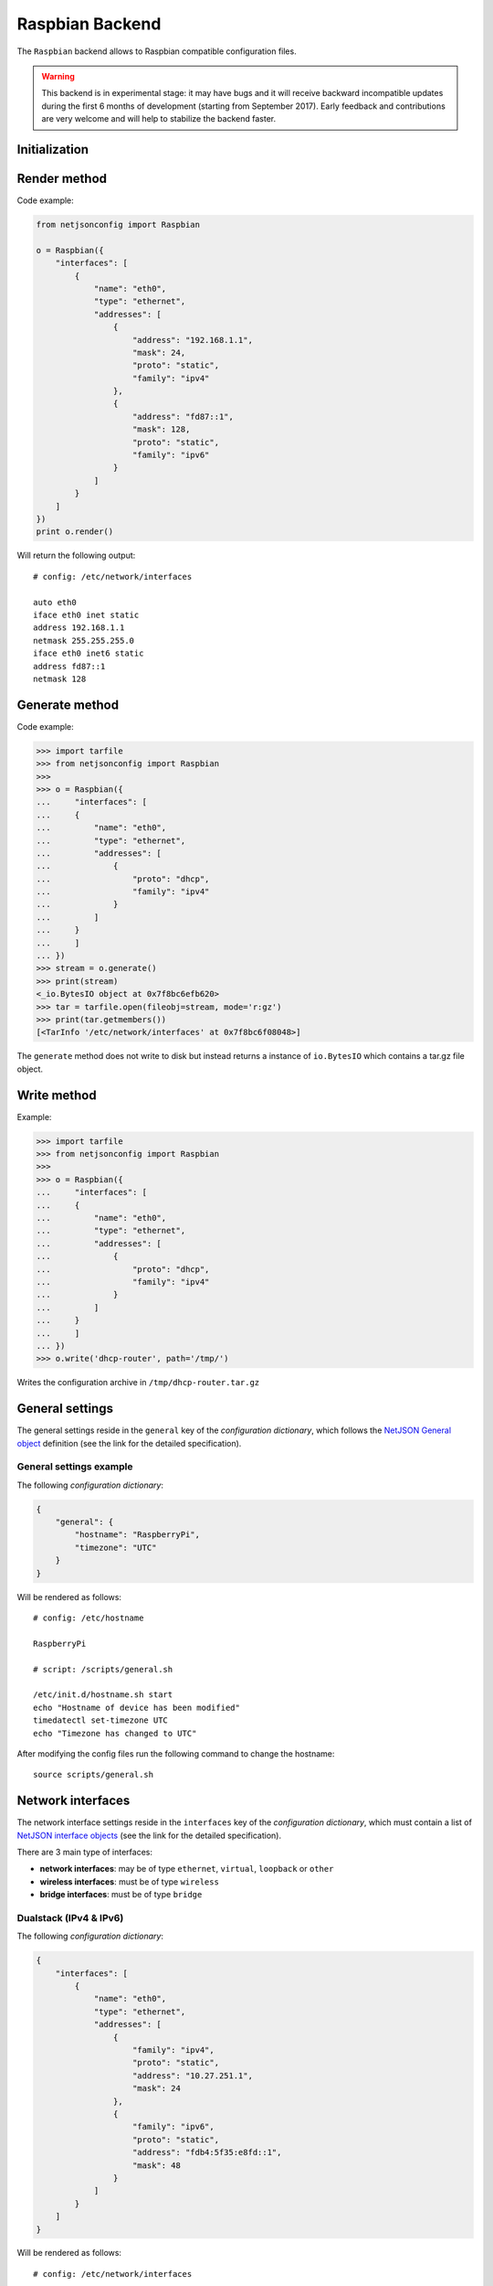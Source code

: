================
Raspbian Backend
================



The ``Raspbian`` backend allows to Raspbian compatible configuration files.

.. warning::
    This backend is in experimental stage: it may have bugs and it will
    receive backward incompatible updates during the first 6 months
    of development (starting from September 2017).
    Early feedback and contributions are very welcome and will help
    to stabilize the backend faster.

Initialization
--------------

.. automethod:: netjsonconfig.Raspbian.__init__

Render method
-------------

.. automethod:: netjsonconfig.Raspbian.render

Code example:

.. code-block:: python

    from netjsonconfig import Raspbian

    o = Raspbian({
        "interfaces": [
            {
                "name": "eth0",
                "type": "ethernet",
                "addresses": [
                    {
                        "address": "192.168.1.1",
                        "mask": 24,
                        "proto": "static",
                        "family": "ipv4"
                    },
                    {
                        "address": "fd87::1",
                        "mask": 128,
                        "proto": "static",
                        "family": "ipv6"
                    }
                ]
            }
        ]
    })
    print o.render()

Will return the following output::

    # config: /etc/network/interfaces

    auto eth0
    iface eth0 inet static
    address 192.168.1.1
    netmask 255.255.255.0
    iface eth0 inet6 static
    address fd87::1
    netmask 128

Generate method
---------------

.. automethod:: netjsonconfig.Raspbian.generate

Code example:

.. code-block:: python

    >>> import tarfile
    >>> from netjsonconfig import Raspbian
    >>>
    >>> o = Raspbian({
    ...     "interfaces": [
    ...     {
    ...         "name": "eth0",
    ...         "type": "ethernet",
    ...         "addresses": [
    ...             {
    ...                 "proto": "dhcp",
    ...                 "family": "ipv4"
    ...             }
    ...         ]
    ...     }
    ...     ]
    ... })
    >>> stream = o.generate()
    >>> print(stream)
    <_io.BytesIO object at 0x7f8bc6efb620>
    >>> tar = tarfile.open(fileobj=stream, mode='r:gz')
    >>> print(tar.getmembers())
    [<TarInfo '/etc/network/interfaces' at 0x7f8bc6f08048>]

The ``generate`` method does not write to disk but instead returns a instance of
``io.BytesIO`` which contains a tar.gz file object.

Write method
------------

.. automethod:: netjsonconfig.Raspbian.write

Example:

.. code-block:: python

    >>> import tarfile
    >>> from netjsonconfig import Raspbian
    >>>
    >>> o = Raspbian({
    ...     "interfaces": [
    ...     {
    ...         "name": "eth0",
    ...         "type": "ethernet",
    ...         "addresses": [
    ...             {
    ...                 "proto": "dhcp",
    ...                 "family": "ipv4"
    ...             }
    ...         ]
    ...     }
    ...     ]
    ... })
    >>> o.write('dhcp-router', path='/tmp/')

Writes the configuration archive in ``/tmp/dhcp-router.tar.gz``

General settings
----------------

The general settings reside in the ``general`` key of the
*configuration dictionary*, which follows the
`NetJSON General object <http://netjson.org/rfc.html#general1>`_ definition
(see the link for the detailed specification).

General settings example
~~~~~~~~~~~~~~~~~~~~~~~~

The following *configuration dictionary*:

.. code-block:: python

    {
        "general": {
            "hostname": "RaspberryPi",
            "timezone": "UTC"
        }
    }

Will be rendered as follows::

    # config: /etc/hostname

    RaspberryPi

    # script: /scripts/general.sh

    /etc/init.d/hostname.sh start
    echo "Hostname of device has been modified"
    timedatectl set-timezone UTC
    echo "Timezone has changed to UTC"


After modifying the config files run the following command to change the
hostname::

    source scripts/general.sh

Network interfaces
------------------

The network interface settings reside in the ``interfaces`` key of the
*configuration dictionary*, which must contain a list of
`NetJSON interface objects <http://netjson.org/rfc.html#interfaces1>`_
(see the link for the detailed specification).

There are 3 main type of interfaces:

* **network interfaces**: may be of type ``ethernet``, ``virtual``, ``loopback`` or ``other``
* **wireless interfaces**: must be of type ``wireless``
* **bridge interfaces**: must be of type ``bridge``

Dualstack (IPv4 & IPv6)
~~~~~~~~~~~~~~~~~~~~~~~

The following *configuration dictionary*:

.. code-block:: python

    {
        "interfaces": [
            {
                "name": "eth0",
                "type": "ethernet",
                "addresses": [
                    {
                        "family": "ipv4",
                        "proto": "static",
                        "address": "10.27.251.1",
                        "mask": 24
                    },
                    {
                        "family": "ipv6",
                        "proto": "static",
                        "address": "fdb4:5f35:e8fd::1",
                        "mask": 48
                    }
                ]
            }
        ]
    }

Will be rendered as follows::

    # config: /etc/network/interfaces

    auto eth0
    iface eth0 inet static
    address 10.27.251.1
    netmask 255.255.255.0
    iface eth0 inet6 static
    address fdb4:5f35:e8fd::1
    netmask 48

DNS Servers and Search Domains
~~~~~~~~~~~~~~~~~~~~~~~~~~~~~~

DNS servers can be set using ``dns_servers``, while search domains can be set using
``dns_search``.

.. code-block:: python

    {
        "interfaces": [
            {
                "name": "eth0",
                "type": "ethernet",
                "addresses": [
                    {
                        "address": "192.168.1.1",
                        "mask": 24,
                        "proto": "static",
                        "family": "ipv4"
                    }
                ]
            },
            {
                "name": "eth1",
                "type": "ethernet",
                "addresses": [
                    {
                        "proto": "dhcp",
                        "family": "ipv4"
                    }
                ]
            }
        ],
        "dns_servers": [
            "10.11.12.13",
            "8.8.8.8"
        ],
        "dns_search": [
            "openwisp.org",
            "netjson.org"],
    }

Will return the following output::

    # config: /etc/network/interfaces

    auto eth0
    iface eth0 inet static
    address 192.168.1.1
    netmask 255.255.255.0

    auto eth1
    iface eth1 inet dhcp

    # config: /etc/resolv.conf

    nameserver 10.11.12.13
    nameserver 8.8.8.8
    search openwisp.org
    search netjson.org

DHCP IPv6 Ethernet Interface
~~~~~~~~~~~~~~~~~~~~~~~~~~~~

The following *configuration dictionary*:

.. code-block:: python

    {
        "interfaces": [
            {
                "name": "eth0",
                "type": "ethernet",
                "addresses": [
                    {
                        "proto": "dhcp",
                        "family": "ipv6"
                    }
                ]
            }
        ]
    }

Will be rendered as follows::

    # config: /etc/network/interfaces

    auto eth0
    iface eth0 inet6 dhcp

Bridge Interfaces
-----------------

Interfaces of type ``bridge`` can contain a option that is specific for network bridges:

* ``bridge_members``: interfaces that are members of the bridge

.. note::
    The bridge members must be active when creating the bridge

Installing the Software
~~~~~~~~~~~~~~~~~~~~~~~

To create a bridge interface you will need to install a program called `brctl` and
is included in `bridge-utils <https://packages.debian.org/search?keywords=bridge-utils>`_.
You can install it using this command::

    $ aptitude install bridge-utils

Bridge Interface Example
~~~~~~~~~~~~~~~~~~~~~~~~

The following *configuration dictionary*:

.. code-block:: python

    {
        "interfaces": [
            {
                "name": "lan",
                "type": "bridge",
                "bridge_members": [
                    "eth0",
                    "eth1"
                ],
                "addresses": [
                    {
                        "address": "172.17.0.2",
                        "mask": 24,
                        "proto": "static",
                        "family": "ipv4"
                    }
                ]
            }
        ]
    }

Will be rendered as follows::

    # config: /etc/network/interfaces

    auto lan
    iface lan inet static
    address 172.17.0.2
    netmask 255.255.255.0
    bridge_ports eth0 eth1

Wireless Settings
-----------------

To use a Raspberry Pi as various we need first install the required packages.
You can install it using this command::

    $ sudo apt-get install hostapd dnsmasq

* **hostapd** - The package allows you to use the wireless interface in various
  modes
* **dnsmasq** - The package converts the Raspberry Pi into a DHCP and DNS server

Since the configuration files are not ready yet, turn the new softwares off as follows::

    $ sudo systemctl stop dnsmasq
    $ sudo systemctl stop hostapd

Configure your interface
~~~~~~~~~~~~~~~~~~~~~~~~

Let us say that ``wlan0`` is our wireless interface which we will be using.
First the standard interface handling for ``wlan0`` needs to be disabled.
Normally the dhcpcd daemon (DHCP client) will search the network for a DHCP server
to assign a IP address to ``wlan0`` This is disabled by editing the configuration
file ``/etc/dhcpcd.conf``.
Add ``denyinterfaces wlan0`` to the end of the line (but above any other added
``interface`` lines) and save the file.


To configure the static IP address, create a backup of the original
``/etc/network/interfaces``. Then replace the the file with the one generated
by the backend. Now restart the dhcpcd daemon and setup the new ``wlan0`` configuration::

    sudo service dhcpcd restart
    sudo ifdown wlan0
    sudo ifup wlan0

Configure hostapd
~~~~~~~~~~~~~~~~~

Create a new configuration file ``/etc/hostapd/hostapd.conf``. The contents of this
configuration will be generated by the backend.

You can check if your wireless service is working by running ``/usr/sbin/hostapd /etc/hostapd/hostapd.conf``.
At this point you should be able to see your wireless network. If you try to connect
to this network, it will authenticate but will not recieve any IP address until
dnsmasq is setup. Use **Ctrl+C** to stop it.
If you want the wireless service to start automatically at boot, find the line::

    #DAEMON_CONF=""

in ``/etc/default/hostapd`` and replace it with::

    DAEMON_CONF="/etc/hostapd/hostapd.conf"

Configure dnsmasq
~~~~~~~~~~~~~~~~~

By default ``/etc/dnsmasq.conf`` contains the complete documentation for how the
file needs to be used. It is advisable to create a copy of the original ``dnsmasq.conf``.
After creating the backup, delete the original file and create a new file ``/etc/dnsmasq.conf``
Setup your DNS and DHCP server. Below is an example configuration file::

    # Use interface wlan0
    interface=wlan0
    # Assign IP addresses between 172.128.1.50 and 172.128.1.150 with a 12 hour lease time
    dhcp-range=172.128.1.50,172.128.1.150,12h

Setup IPv4 Forwarding
~~~~~~~~~~~~~~~~~~~~~

We need to enable packet forwarding. Open ``/etc/sysctl.conf`` and uncomment the
following line::

    #net.ipv4.ip_forward=1

After enabling IPv4 Forwarding in ``/etc/sysctl.conf`` you can run the bash script
``/scripts/ipv4_forwarding.sh`` generated in your ``tar.gz`` file::

    source scripts/ipv4_forwarding.sh

This will enable IPv4 forwarding, setup a NAT between your two interfaces and save the
iptable in ``/etc/iptables.ipv4.nat``.
These rules must be applied everytime the Raspberry Pi is booted up. To do so open the
`/etc/rc.local` file and just above the line ``exit 0``, add the following line::

    iptables-restore < /etc/iptables.ipv4.nat

Now we just need to start our services::

    sudo service hostapd start
    sudo service dnsmasq start

You should now be able to connect to your wireless network setup on the Raspberry Pi

Wireless access point
~~~~~~~~~~~~~~~~~~~~~

The following *configuration dictionary* represent one of the most
common wireless access point configuration:

.. code-block:: python

    {
        "radios": [
              {
                  "name": "radio0",
                  "phy": "phy0",
                  "driver": "mac80211",
                  "protocol": "802.11n",
                  "channel": 3,
                  "channel_width": 20,
              },
          ],
        "interfaces": [
            {
                "name": "wlan0",
                "type": "wireless",
                "wireless": {
                    "radio": "radio0",
                    "mode": "access_point",
                    "ssid": "myWiFi"
                }
            }
        ]
    }

Will be rendered as follows::

    # config: /etc/hostapd/hostapd.conf

    interface=wlan0
    driver=nl80211
    hw_mode=g
    channel=3
    ieee80211n=1
    ssid=myWiFi

    # config: /etc/network/interfaces

    auto wlan0
    iface wlan0 inet manual

    # script: /scripts/ipv4_forwarding.sh

    sudo sh -c "echo 1 > /proc/sys/net/ipv4/ip_forward"
    sudo iptables -t nat -A POSTROUTING -o eth0 -j MASQUERADE
    sudo iptables -A FORWARD -i eth0 -o wlan0 -m state --state RELATED,ESTABLISHED -j ACCEPT
    sudo iptables -A FORWARD -i wlan0 -o eth0 -j ACCEPT
    sudo sh -c "iptables-save > /etc/iptables.ipv4.nat"

Wireless AdHoc Mode
~~~~~~~~~~~~~~~~~~~

In wireless adhoc mode, the ``bssid`` property is required.

The following example:

.. code-block:: python

    {
        "interfaces": [
            {
                "name": "wlan0",
                "type": "wireless",
                "wireless": {
                    "radio": "radio0",
                    "ssid": "freifunk",
                    "mode": "adhoc",
                    "bssid": "02:b8:c0:00:00:00"
                }
            }
        ]
    }

Will result in::

    # config: /etc/network/interfaces

    auto wireless
    iface wireless inet static
    address 172.128.1.1
    netmask 255.255.255.0
    wireless-channel 1
    wireless-essid freifunk
    wireless-mode ad-hoc

WPA2 Personal (Pre-Shared Key)
~~~~~~~~~~~~~~~~~~~~~~~~~~~~~~

The following example shows a typical wireless access
point using *WPA2 Personal (Pre-Shared Key)* encryption:

.. code-block:: python

    {
        "radios": [
            {
                "name": "radio0",
                "phy": "phy0",
                "driver": "mac80211",
                "protocol": "802.11n",
                "channel": 3,
                "channel_width": 20,
            }
        ],
        "interfaces": [
            {
                "name": "wlan0",
                "type": "wireless",
                "wireless": {
                    "radio": "radio0",
                    "mode": "access_point",
                    "ssid": "wpa2-personal",
                    "encryption": {
                        "protocol": "wpa2_personal",
                        "cipher": "tkip+ccmp",
                        "key": "passphrase012345"
                    }
                }
            }
        ]
    }

Will be rendered as follows::

    # config: /etc/hostapd/hostapd.conf

    interface=wlan0
    driver=nl80211
    hw_mode=g
    channel=3
    ieee80211n=1
    ssid=wpa2-personal
    auth_algs=1
    wpa=2
    wpa_key_mgmt=WPA-PSK
    wpa_passphrase=passphrase012345
    wpa_pairwise=TKIP CCMP

    # config: /etc/network/interfaces

    auto wlan0
    iface wlan0 inet manual

    # script: /scripts/ipv4_forwarding.sh

    sudo sh -c "echo 1 > /proc/sys/net/ipv4/ip_forward"
    sudo iptables -t nat -A POSTROUTING -o eth0 -j MASQUERADE
    sudo iptables -A FORWARD -i eth0 -o wlan0 -m state --state RELATED,ESTABLISHED -j ACCEPT
    sudo iptables -A FORWARD -i wlan0 -o eth0 -j ACCEPT
    sudo sh -c "iptables-save > /etc/iptables.ipv4.nat"

Radio settings
--------------

The radio settings reside in the ``radio`` key of the *configuration dictionary*,
which must contain a list of `NetJSON radio objects <http://netjson.org/rfc.html#radios1>`_
(see the link for the detailed specification).

Radio object extensions
~~~~~~~~~~~~~~~~~~~~~~~

In addition to the default *NetJSON Radio object options*, the ``Raspbian`` backend
also requires setting the following additional options for each radio in the list:

+--------------+---------+-----------------------------------------------+
| key name     | type    | allowed values                                |
+==============+=========+===============================================+
| ``protocol`` | string  | 802.11a, 802.11b, 802.11g, 802.11n, 802.11ac  |
+--------------+---------+-----------------------------------------------+

Radio example
~~~~~~~~~~~~~

The following *configuration dictionary*:

.. code-block:: python

    {
        "radios": [
            {
                "name": "radio0",
                "phy": "phy0",
                "driver": "mac80211",
                "protocol": "802.11n",
                "channel": 11,
                "channel_width": 20,
                "tx_power": 5,
                "country": "IT"
            },
            {
                "name": "radio1",
                "phy": "phy1",
                "driver": "mac80211",
                "protocol": "802.11n",
                "channel": 36,
                "channel_width": 20,
                "tx_power": 4,
                "country": "IT"
            }
        ],
        "interfaces": [
            {
                "name": "wlan0",
                "type": "wireless",
                "wireless": {
                    "radio": "radio0",
                    "mode": "access_point",
                    "ssid": "myWiFi"
                }
            }
        ]
    }

Will be rendered as follows::

    # config: /etc/hostapd/hostapd.conf

    interface=wlan0
    driver=nl80211
    hw_mode=g
    channel=11
    ieee80211n=1
    ssid=myWiFi

    # config: /etc/network/interfaces

    auto wlan0
    iface wlan0 inet manual

    # script: /scripts/ipv4_forwarding.sh

    sudo sh -c "echo 1 > /proc/sys/net/ipv4/ip_forward"
    sudo iptables -t nat -A POSTROUTING -o eth0 -j MASQUERADE
    sudo iptables -A FORWARD -i eth0 -o wlan0 -m state --state RELATED,ESTABLISHED -j ACCEPT
    sudo iptables -A FORWARD -i wlan0 -o eth0 -j ACCEPT
    sudo sh -c "iptables-save > /etc/iptables.ipv4.nat"

Static Routes
-------------

The static routes settings reside in the ``routes`` key of the *configuration dictionary*,
which must contain a list of `NetJSON Static Route objects <http://netjson.org/rfc.html#routes1>`_
(see the link for the detailed specification).
The following *configuration dictionary*:


Static route example
~~~~~~~~~~~~~~~~~~~~

.. code-block:: python

    {
        "interfaces": [
            {
                "name": "eth0",
                "type": "ethernet"
            }
        ],
        "routes": [
            {
                "device": "eth0",
                "destination": "192.168.4.1/24",
                "next": "192.168.2.2",
                "cost": 2,
            },
        ]
    }

Will be rendered as follows::

    # config: /etc/network/interfaces

    auto eth0
    iface eth0 inet manual
    post-up route add -net 192.168.4.1 netmask 255.255.255.0 gw 192.168.2.2
    pre-up route del -net 192.168.4.1 netmask 255.255.255.0 gw 192.168.2.2

NTP settings
------------

The Network Time Protocol settings reside in the ``ntp`` key of the
*configuration dictionary*, which is a custom NetJSON extension not present in
the original NetJSON RFC.

The ``ntp`` key must contain a dictionary, the allowed options are:

+-------------------+---------+---------------------+
| key name          | type    | function            |
+===================+=========+=====================+
| ``enabled``       | boolean | ntp client enabled  |
+-------------------+---------+---------------------+
| ``enable_server`` | boolean | ntp server enabled  |
+-------------------+---------+---------------------+
| ``server``        | list    | list of ntp servers |
+-------------------+---------+---------------------+

NTP settings example
~~~~~~~~~~~~~~~~~~~~

The following *configuration dictionary* :

.. code-block:: python

    {
        "ntp": {
        "enabled": True,
        "enable_server": False,
        "server": [
            "0.pool.ntp.org",
            "1.pool.ntp.org",
            "2.pool.ntp.org"
        ]
    }

Will be rendered as follows::

    # config: /etc/ntp.conf

    server 0.pool.ntp.org
    server 1.pool.ntp.org
    server 2.pool.ntp.org
